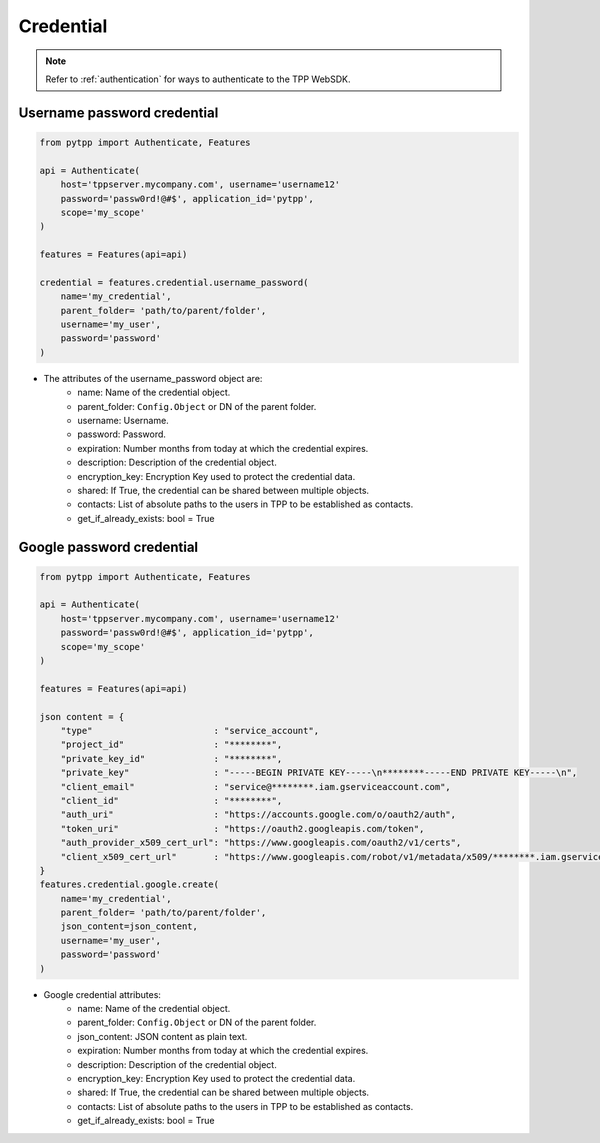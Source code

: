 Credential
===========

.. note::
    Refer to :ref:`authentication` for ways to authenticate to the TPP WebSDK.


Username password credential
----------------------------
.. code-block:: python

    from pytpp import Authenticate, Features

    api = Authenticate(
        host='tppserver.mycompany.com', username='username12'
        password='passw0rd!@#$', application_id='pytpp',
        scope='my_scope'
    )

    features = Features(api=api)

    credential = features.credential.username_password(
        name='my_credential',
        parent_folder= 'path/to/parent/folder',
        username='my_user',
        password='password'
    )

* The attributes of the username_password object are:
    * name: Name of the credential object.
    * parent_folder: ``Config.Object`` or DN of the parent folder.
    * username: Username.
    * password: Password.
    * expiration: Number months from today at which the credential expires.
    * description: Description of the credential object.
    * encryption_key: Encryption Key used to protect the credential data.
    * shared: If True, the credential can be shared between multiple objects.
    * contacts: List of absolute paths to the users in TPP to be established as contacts.
    * get_if_already_exists: bool = True

Google password credential
---------------------------

.. code-block:: python

    from pytpp import Authenticate, Features

    api = Authenticate(
        host='tppserver.mycompany.com', username='username12'
        password='passw0rd!@#$', application_id='pytpp',
        scope='my_scope'
    )

    features = Features(api=api)

    json content = {
        "type"                       : "service_account",
        "project_id"                 : "********",
        "private_key_id"             : "********",
        "private_key"                : "-----BEGIN PRIVATE KEY-----\n********-----END PRIVATE KEY-----\n",
        "client_email"               : "service@********.iam.gserviceaccount.com",
        "client_id"                  : "********",
        "auth_uri"                   : "https://accounts.google.com/o/oauth2/auth",
        "token_uri"                  : "https://oauth2.googleapis.com/token",
        "auth_provider_x509_cert_url": "https://www.googleapis.com/oauth2/v1/certs",
        "client_x509_cert_url"       : "https://www.googleapis.com/robot/v1/metadata/x509/********.iam.gserviceaccount.com"
    }
    features.credential.google.create(
        name='my_credential',
        parent_folder= 'path/to/parent/folder',
        json_content=json_content,
        username='my_user',
        password='password'
    )

* Google credential attributes:
    * name: Name of the credential object.
    * parent_folder: ``Config.Object`` or DN of the parent folder.
    * json_content: JSON content as plain text.
    * expiration: Number months from today at which the credential expires.
    * description: Description of the credential object.
    * encryption_key: Encryption Key used to protect the credential data.
    * shared: If True, the credential can be shared between multiple objects.
    * contacts: List of absolute paths to the users in TPP to be established as contacts.
    * get_if_already_exists: bool = True
